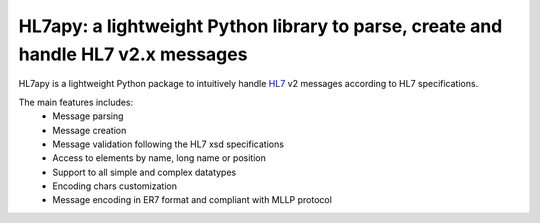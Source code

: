 
HL7apy: a lightweight Python library to parse, create and handle HL7 v2.x messages
----------------------------------------------------------------------------------

HL7apy is a lightweight Python package to intuitively handle `HL7 <http://www.hl7.org>`_ v2 messages according to HL7 specifications.

The main features includes:
 * Message parsing
 * Message creation
 * Message validation following the HL7 xsd specifications
 * Access to elements by name, long name or position
 * Support to all simple and complex datatypes
 * Encoding chars customization
 * Message encoding in ER7 format and compliant with MLLP protocol


